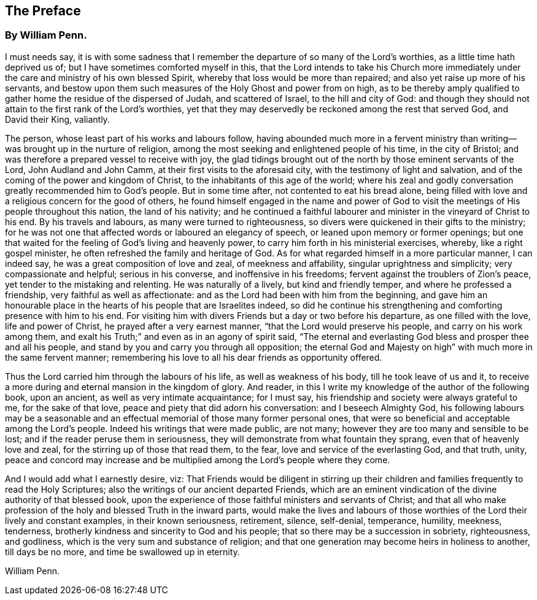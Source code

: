 == The Preface

[.blurb]
=== By William Penn.

I must needs say,
it is with some sadness that I remember the departure of so many of the Lord`'s worthies,
as a little time hath deprived us of; but I have sometimes comforted myself in this,
that the Lord intends to take his Church more immediately
under the care and ministry of his own blessed Spirit,
whereby that loss would be more than repaired;
and also yet raise up more of his servants,
and bestow upon them such measures of the Holy Ghost and power from on high,
as to be thereby amply qualified to gather home the residue of the dispersed of Judah,
and scattered of Israel, to the hill and city of God:
and though they should not attain to the first rank of the Lord`'s worthies,
yet that they may deservedly be reckoned among the rest that served God,
and David their King, valiantly.

The person, whose least part of his works and labours follow,
having abounded much more in a fervent ministry than
writing--was brought up in the nurture of religion,
among the most seeking and enlightened people of his time, in the city of Bristol;
and was therefore a prepared vessel to receive with joy,
the glad tidings brought out of the north by those eminent servants of the Lord,
John Audland and John Camm, at their first visits to the aforesaid city,
with the testimony of light and salvation,
and of the coming of the power and kingdom of Christ,
to the inhabitants of this age of the world;
where his zeal and godly conversation greatly recommended him to God`'s people.
But in some time after, not contented to eat his bread alone,
being filled with love and a religious concern for the good of others,
he found himself engaged in the name and power of God to
visit the meetings of His people throughout this nation,
the land of his nativity;
and he continued a faithful labourer and minister in the vineyard of Christ to his end.
By his travels and labours, as many were turned to righteousness,
so divers were quickened in their gifts to the ministry;
for he was not one that affected words or laboured an elegancy of speech,
or leaned upon memory or former openings;
but one that waited for the feeling of God`'s living and heavenly power,
to carry him forth in his ministerial exercises, whereby, like a right gospel minister,
he often refreshed the family and heritage of God.
As for what regarded himself in a more particular manner, I can indeed say,
he was a great composition of love and zeal, of meekness and affability,
singular uprightness and simplicity; very compassionate and helpful;
serious in his converse, and inoffensive in his freedoms;
fervent against the troublers of Zion`'s peace,
yet tender to the mistaking and relenting.
He was naturally of a lively, but kind and friendly temper,
and where he professed a friendship, very faithful as well as affectionate:
and as the Lord had been with him from the beginning,
and gave him an honourable place in the hearts of his people that are Israelites indeed,
so did he continue his strengthening and comforting presence with him to his end.
For visiting him with divers Friends but a day or two before his departure,
as one filled with the love, life and power of Christ,
he prayed after a very earnest manner, "`that the Lord would preserve his people,
and carry on his work among them,
and exalt his Truth;`" and even as in an agony of spirit said,
"`The eternal and everlasting God bless and prosper thee and all his people,
and stand by you and carry you through all opposition;
the eternal God and Majesty on high`" with much more in the same fervent manner;
remembering his love to all his dear friends as opportunity offered.

Thus the Lord carried him through the labours of his life,
as well as weakness of his body, till he took leave of us and it,
to receive a more during and eternal mansion in the kingdom of glory.
And reader, in this I write my knowledge of the author of the following book,
upon an ancient, as well as very intimate acquaintance; for I must say,
his friendship and society were always grateful to me, for the sake of that love,
peace and piety that did adorn his conversation: and I beseech Almighty God,
his following labours may be a seasonable and an effectual
memorial of those many former personal ones,
that were so beneficial and acceptable among the Lord`'s people.
Indeed his writings that were made public, are not many;
however they are too many and sensible to be lost;
and if the reader peruse them in seriousness,
they will demonstrate from what fountain they sprang,
even that of heavenly love and zeal, for the stirring up of those that read them,
to the fear, love and service of the everlasting God, and that truth, unity,
peace and concord may increase and be multiplied
among the Lord`'s people where they come.

And I would add what I earnestly desire, viz:
That Friends would be diligent in stirring up their children
and families frequently to read the Holy Scriptures;
also the writings of our ancient departed Friends,
which are an eminent vindication of the divine authority of that blessed book,
upon the experience of those faithful ministers and servants of Christ;
and that all who make profession of the holy and blessed Truth in the inward parts,
would make the lives and labours of those worthies
of the Lord their lively and constant examples,
in their known seriousness, retirement, silence, self-denial, temperance, humility,
meekness, tenderness, brotherly kindness and sincerity to God and his people;
that so there may be a succession in sobriety, righteousness, and godliness,
which is the very sum and substance of religion;
and that one generation may become heirs in holiness to another, till days be no more,
and time be swallowed up in eternity.

[.signed-section-signature]
William Penn.
